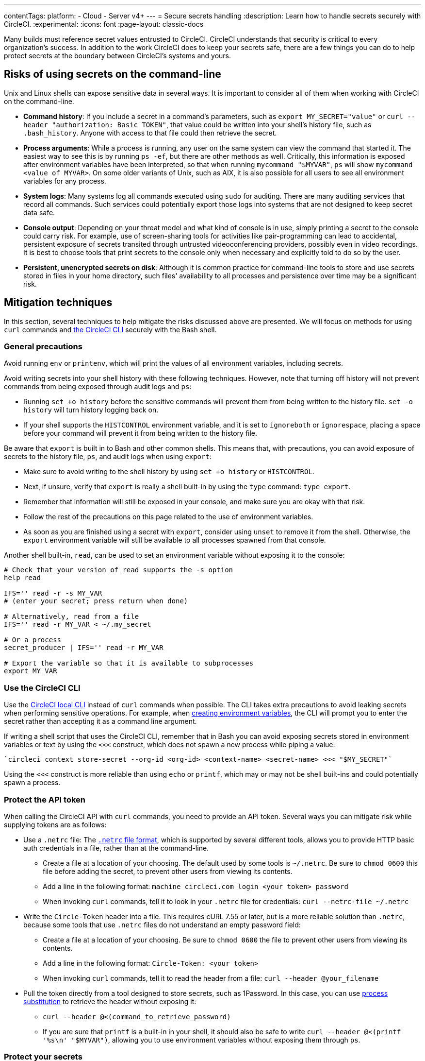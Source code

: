 ---
contentTags:
  platform:
  - Cloud
  - Server v4+
---
= Secure secrets handling
:description: Learn how to handle secrets securely with CircleCI.
:experimental:
:icons: font
:page-layout: classic-docs


Many builds must reference secret values entrusted to CircleCI. CircleCI understands that security is critical to every organization's success. In addition to the work CircleCI does to keep your secrets safe, there are a few things you can do to help protect secrets at the boundary between CircleCI's systems and yours.

[#risks-of-using-secrets-on-the-command-line]
== Risks of using secrets on the command-line

Unix and Linux shells can expose sensitive data in several ways. It is important to consider all of them when working with CircleCI on the command-line.

* *Command history*: If you include a secret in a command's parameters, such as `export MY_SECRET="value"` or `curl --header "authorization: Basic TOKEN"`, that value could be written into your shell's history file, such as `.bash_history`. Anyone with access to that file could then retrieve the secret.
* *Process arguments*: While a process is running, any user on the same system can view the command that started it. The easiest way to see this is by running `ps -ef`, but there are other methods as well. Critically, this information is exposed after environment variables have been interpreted, so that when running `mycommand "$MYVAR"`, `ps` will show `mycommand <value of MYVAR>`. On some older variants of Unix, such as AIX, it is also possible for all users to see all environment variables for any process.
* *System logs*: Many systems log all commands executed using `sudo` for auditing. There are many auditing services that record all commands. Such services could potentially export those logs into systems that are not designed to keep secret data safe.
* *Console output*: Depending on your threat model and what kind of console is in use, simply printing a secret to the console could carry risk. For example, use of screen-sharing tools for activities like pair-programming can lead to accidental, persistent exposure of secrets transited through untrusted videoconferencing providers, possibly even in video recordings. It is best to choose tools that print secrets to the console only when necessary and explicitly told to do so by the user.
* *Persistent, unencrypted secrets on disk*: Although it is common practice for command-line tools to store and use secrets stored in files in your home directory, such files' availability to all processes and persistence over time may be a significant risk.

[#mitigation-techniques]
== Mitigation techniques

In this section, several techniques to help mitigate the risks discussed above are presented. We will focus on methods for using `curl` commands and xref:local-cli#[the CircleCI CLI] securely with the Bash shell.

[#general-precautions]
=== General precautions

Avoid running `env` or `printenv`, which will print the values of all environment variables, including secrets.

Avoid writing secrets into your shell history with these following techniques. However, note that turning off history will not prevent commands from being exposed through audit logs and `ps`:

* Running `set +o history` before the sensitive commands will prevent them from being written to the history file. `set -o history` will turn history logging back on.
* If your shell supports the `HISTCONTROL` environment variable, and it is set to `ignoreboth` or `ignorespace`, placing a space before your command will prevent it from being written to the history file.

Be aware that `export` is built in to Bash and other common shells. This means that, with precautions, you can avoid exposure of secrets to the history file, `ps`, and audit logs when using `export`:

* Make sure to avoid writing to the shell history by using `set +o history` or `HISTCONTROL`.
* Next, if unsure, verify that `export` is really a shell built-in by using the `type` command: `type export`.
* Remember that information will still be exposed in your console, and make sure you are okay with that risk.
* Follow the rest of the precautions on this page related to the use of environment variables.
* As soon as you are finished using a secret with `export`, consider using `unset` to remove it from the shell. Otherwise, the `export` environment variable will still be available to all processes spawned from that console.

Another shell built-in, `read`, can be used to set an environment variable without exposing it to the console:

[,shell]
----
# Check that your version of read supports the -s option
help read

IFS='' read -r -s MY_VAR
# (enter your secret; press return when done)

# Alternatively, read from a file
IFS='' read -r MY_VAR < ~/.my_secret

# Or a process
secret_producer | IFS='' read -r MY_VAR

# Export the variable so that it is available to subprocesses
export MY_VAR
----

[#use-the-circleci-cli]
=== Use the CircleCI CLI

Use the xref:local-cli#[CircleCI local CLI] instead of `curl` commands when possible. The CLI takes extra precautions to avoid leaking secrets when performing sensitive operations. For example, when xref:contexts#creating-environment-variables[creating environment variables], the CLI will prompt you to enter the secret rather than accepting it as a command line argument.

If writing a shell script that uses the CircleCI CLI, remember that in Bash you can avoid exposing secrets stored in environment variables or text by using the `<<<` construct, which does not spawn a new process while piping a value:

[,bash]
----
`circleci context store-secret --org-id <org-id> <context-name> <secret-name> <<< "$MY_SECRET"`
----

Using the `<<<` construct is more reliable than using `echo` or `printf`, which may or may not be shell built-ins and could potentially spawn a process.

[#protect-the-api-token]
=== Protect the API token

When calling the CircleCI API with `curl` commands, you need to provide an API token. Several ways you can mitigate risk while supplying tokens are as follows:

* Use a `.netrc` file: The link:https://everything.curl.dev/usingcurl/netrc[`.netrc` file format], which is supported by several different tools, allows you to provide HTTP basic auth credentials in a file, rather than at the command-line.
** Create a file at a location of your choosing. The default used by some tools is `~/.netrc`. Be sure to `chmod 0600` this file before adding the secret, to prevent other users from viewing its contents.
** Add a line in the following format: `machine circleci.com login <your token> password`
** When invoking `curl` commands, tell it to look in your `.netrc` file for credentials: `curl --netrc-file ~/.netrc`
* Write the `Circle-Token` header into a file. This requires cURL 7.55 or later, but is a more reliable solution than `.netrc`, because some tools that use `.netrc` files do not understand an empty password field:
** Create a file at a location of your choosing. Be sure to `chmod 0600` the file to prevent other users from viewing its contents.
** Add a line in the following format: `Circle-Token: <your token>`
** When invoking `curl` commands, tell it to read the header from a file: `curl --header @your_filename`
* Pull the token directly from a tool designed to store secrets, such as 1Password. In this case, you can use link:https://en.wikipedia.org/wiki/Process_substitution[process substitution] to retrieve the header without exposing it:
** `curl --header @<(command_to_retrieve_password)`
** If you are sure that `printf` is a built-in in your shell, it should also be safe to write `curl --header @<(printf '%s\n' "$MYVAR")`, allowing you to use environment variables without exposing them through `ps`.

[#protect-your-secrets]
=== Protect your secrets

Some API endpoints, such as link:https://circleci.com/docs/api/v2/#operation/addEnvironmentVariableToContext[addEnvironmentVariableToContext], may require secrets to be sent in the body of `PUT` or `POST` requests. Several options to help conceal secrets sent in a request body are as follows:

* Use a file to compose and store the request body. Be sure to `chmod 0600` this file before adding the secret value to prevent other users from viewing its contents.
** Point `curl` to this file by using the `@` directive: `curl --data @myfile`
* Use a Heredoc to compose the request body, and pass it to cURL on stdin:
+
[,shell]
----
curl --data @- <<EOF
{"value":"some-secret-value"}
EOF
----
